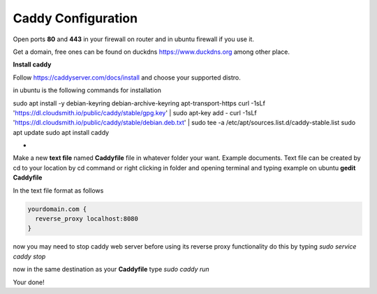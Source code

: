 Caddy Configuration
===================

Open ports **80** and **443** in your firewall on router and in ubuntu firewall if you use it.

Get a domain, free ones can be found on duckdns https://www.duckdns.org among other place.

**Install caddy**

Follow https://caddyserver.com/docs/install and choose your supported distro.

in ubuntu is the following commands for installation

sudo apt install -y debian-keyring debian-archive-keyring apt-transport-https
curl -1sLf 'https://dl.cloudsmith.io/public/caddy/stable/gpg.key' | sudo apt-key add -
curl -1sLf 'https://dl.cloudsmith.io/public/caddy/stable/debian.deb.txt' | sudo tee -a /etc/apt/sources.list.d/caddy-stable.list
sudo apt update
sudo apt install caddy

-

Make a new **text file** named **Caddyfile** file in whatever folder your want. Example documents. Text file can be created by cd to your location by cd command or right clicking in folder and opening terminal and typing example on ubuntu **gedit Caddyfile**

In the text file format as follows

.. code:: 

  yourdomain.com {
    reverse_proxy localhost:8080
  }

now you may need to stop caddy web server before using its reverse proxy functionality do this by typing `sudo service caddy stop`

now in the same destination as your **Caddyfile** type `sudo caddy run`

Your done!
